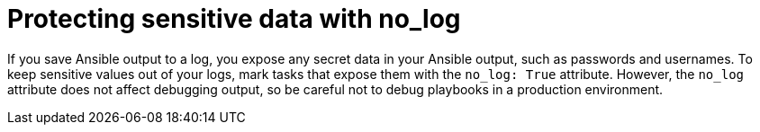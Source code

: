 [id="con-protect-sensitive-data-no-log"]

= Protecting sensitive data with no_log

If you save Ansible output to a log, you expose any secret data in your Ansible output, such as passwords and usernames. 
To keep sensitive values out of your logs, mark tasks that expose them with the `no_log: True` attribute. However, the `no_log` attribute does not affect debugging output, so be careful not to debug playbooks in a production environment.